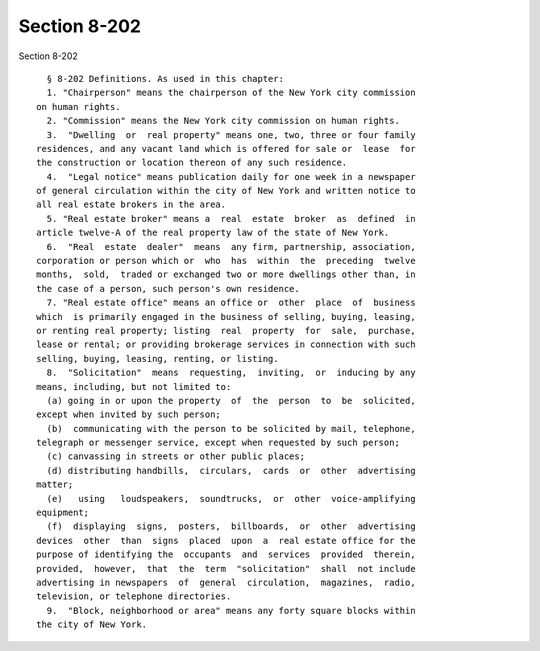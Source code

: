 Section 8-202
=============

Section 8-202 ::    
        
     
        § 8-202 Definitions. As used in this chapter:
        1. "Chairperson" means the chairperson of the New York city commission
      on human rights.
        2. "Commission" means the New York city commission on human rights.
        3.  "Dwelling  or  real property" means one, two, three or four family
      residences, and any vacant land which is offered for sale or  lease  for
      the construction or location thereon of any such residence.
        4.  "Legal notice" means publication daily for one week in a newspaper
      of general circulation within the city of New York and written notice to
      all real estate brokers in the area.
        5. "Real estate broker" means a  real  estate  broker  as  defined  in
      article twelve-A of the real property law of the state of New York.
        6.  "Real  estate  dealer"  means  any firm, partnership, association,
      corporation or person which or  who  has  within  the  preceding  twelve
      months,  sold,  traded or exchanged two or more dwellings other than, in
      the case of a person, such person's own residence.
        7. "Real estate office" means an office or  other  place  of  business
      which  is primarily engaged in the business of selling, buying, leasing,
      or renting real property; listing  real  property  for  sale,  purchase,
      lease or rental; or providing brokerage services in connection with such
      selling, buying, leasing, renting, or listing.
        8.  "Solicitation"  means  requesting,  inviting,  or  inducing by any
      means, including, but not limited to:
        (a) going in or upon the property  of  the  person  to  be  solicited,
      except when invited by such person;
        (b)  communicating with the person to be solicited by mail, telephone,
      telegraph or messenger service, except when requested by such person;
        (c) canvassing in streets or other public places;
        (d) distributing handbills,  circulars,  cards  or  other  advertising
      matter;
        (e)   using   loudspeakers,  soundtrucks,  or  other  voice-amplifying
      equipment;
        (f)  displaying  signs,  posters,  billboards,  or  other  advertising
      devices  other  than  signs  placed  upon  a  real estate office for the
      purpose of identifying the  occupants  and  services  provided  therein,
      provided,  however,  that  the  term  "solicitation"  shall  not include
      advertising in newspapers  of  general  circulation,  magazines,  radio,
      television, or telephone directories.
        9.  "Block, neighborhood or area" means any forty square blocks within
      the city of New York.
    
    
    
    
    
    
    